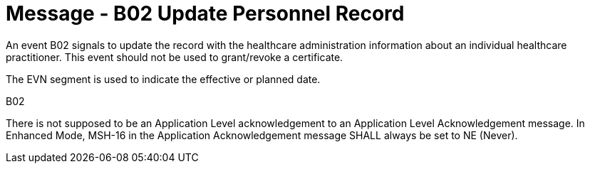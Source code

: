 = Message - B02 Update Personnel Record
:v291_section: "15.3.2"
:v2_section_name: "PMU/ACK – Update Personnel Record (Event B02)"
:generated: "Thu, 01 Aug 2024 15:25:17 -0600"

An event B02 signals to update the record with the healthcare administration information about an individual healthcare practitioner. This event should not be used to grant/revoke a certificate.

The EVN segment is used to indicate the effective or planned date.

[tabset]
B02



There is not supposed to be an Application Level acknowledgement to an Application Level Acknowledgement message. In Enhanced Mode, MSH-16 in the Application Acknowledgement message SHALL always be set to NE (Never).





